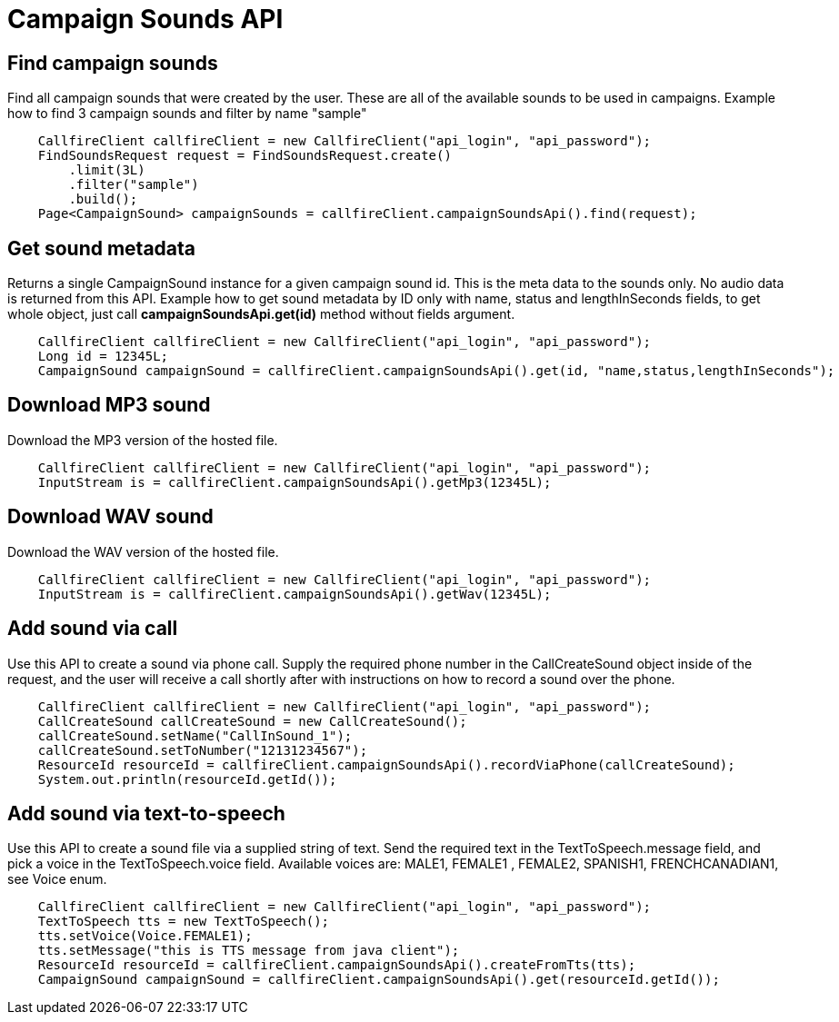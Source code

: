 = Campaign Sounds API

== Find campaign sounds
Find all campaign sounds that were created by the user. These are all of the available sounds to be used in campaigns.
Example how to find 3 campaign sounds and filter by name "sample"
[source,java]
    CallfireClient callfireClient = new CallfireClient("api_login", "api_password");
    FindSoundsRequest request = FindSoundsRequest.create()
        .limit(3L)
        .filter("sample")
        .build();
    Page<CampaignSound> campaignSounds = callfireClient.campaignSoundsApi().find(request);

== Get sound metadata
Returns a single CampaignSound instance for a given campaign sound id. This is the meta data to the sounds only.
No audio data is returned from this API.
Example how to get sound metadata by ID only with name, status and lengthInSeconds fields, to get whole object, just
call *campaignSoundsApi.get(id)* method without fields argument.
[source,java]
    CallfireClient callfireClient = new CallfireClient("api_login", "api_password");
    Long id = 12345L;
    CampaignSound campaignSound = callfireClient.campaignSoundsApi().get(id, "name,status,lengthInSeconds");

== Download MP3 sound
Download the MP3 version of the hosted file.
[source,java]
    CallfireClient callfireClient = new CallfireClient("api_login", "api_password");
    InputStream is = callfireClient.campaignSoundsApi().getMp3(12345L);

== Download WAV sound
Download the WAV version of the hosted file.
[source,java]
    CallfireClient callfireClient = new CallfireClient("api_login", "api_password");
    InputStream is = callfireClient.campaignSoundsApi().getWav(12345L);

== Add sound via call
Use this API to create a sound via phone call. Supply the required phone number in the CallCreateSound object
 inside of the request, and the user will receive a call shortly after with instructions on how to record a
 sound over the phone.
[source,java]
    CallfireClient callfireClient = new CallfireClient("api_login", "api_password");
    CallCreateSound callCreateSound = new CallCreateSound();
    callCreateSound.setName("CallInSound_1");
    callCreateSound.setToNumber("12131234567");
    ResourceId resourceId = callfireClient.campaignSoundsApi().recordViaPhone(callCreateSound);
    System.out.println(resourceId.getId());

== Add sound via text-to-speech
Use this API to create a sound file via a supplied string of text. Send the required text in the
 TextToSpeech.message field, and pick a voice in the TextToSpeech.voice field. Available voices are:
 MALE1, FEMALE1 , FEMALE2, SPANISH1, FRENCHCANADIAN1, see Voice enum.
[source,java]
    CallfireClient callfireClient = new CallfireClient("api_login", "api_password");
    TextToSpeech tts = new TextToSpeech();
    tts.setVoice(Voice.FEMALE1);
    tts.setMessage("this is TTS message from java client");
    ResourceId resourceId = callfireClient.campaignSoundsApi().createFromTts(tts);
    CampaignSound campaignSound = callfireClient.campaignSoundsApi().get(resourceId.getId());
